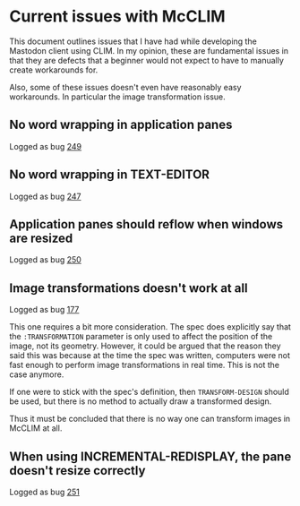* Current issues with McCLIM

This document outlines issues that I have had while developing the
Mastodon client using CLIM. In my opinion, these are fundamental
issues in that they are defects that a beginner would not expect to
have to manually create workarounds for.

Also, some of these issues doesn't even have reasonably easy
workarounds. In particular the image transformation issue.

** No word wrapping in application panes

Logged as bug [[https://github.com/robert-strandh/McCLIM/issues/249][249]]

** No word wrapping in TEXT-EDITOR

Logged as bug [[https://github.com/robert-strandh/McCLIM/issues/247][247]]

** Application panes should reflow when windows are resized

Logged as bug [[https://github.com/robert-strandh/McCLIM/issues/250][250]]

** Image transformations doesn't work at all

Logged as bug [[https://github.com/robert-strandh/McCLIM/issues/177][177]]

This one requires a bit more consideration. The spec does explicitly
say that the =:TRANSFORMATION= parameter is only used to affect the
position of the image, not its geometry. However, it could be argued
that the reason they said this was because at the time the spec was
written, computers were not fast enough to perform image
transformations in real time. This is not the case anymore.

If one were to stick with the spec's definition, then
=TRANSFORM-DESIGN= should be used, but there is no method to actually
draw a transformed design.

Thus it must be concluded that there is no way one can transform
images in McCLIM at all.

** When using INCREMENTAL-REDISPLAY, the pane doesn't resize correctly

Logged as bug [[https://github.com/robert-strandh/McCLIM/issues/251][251]]
